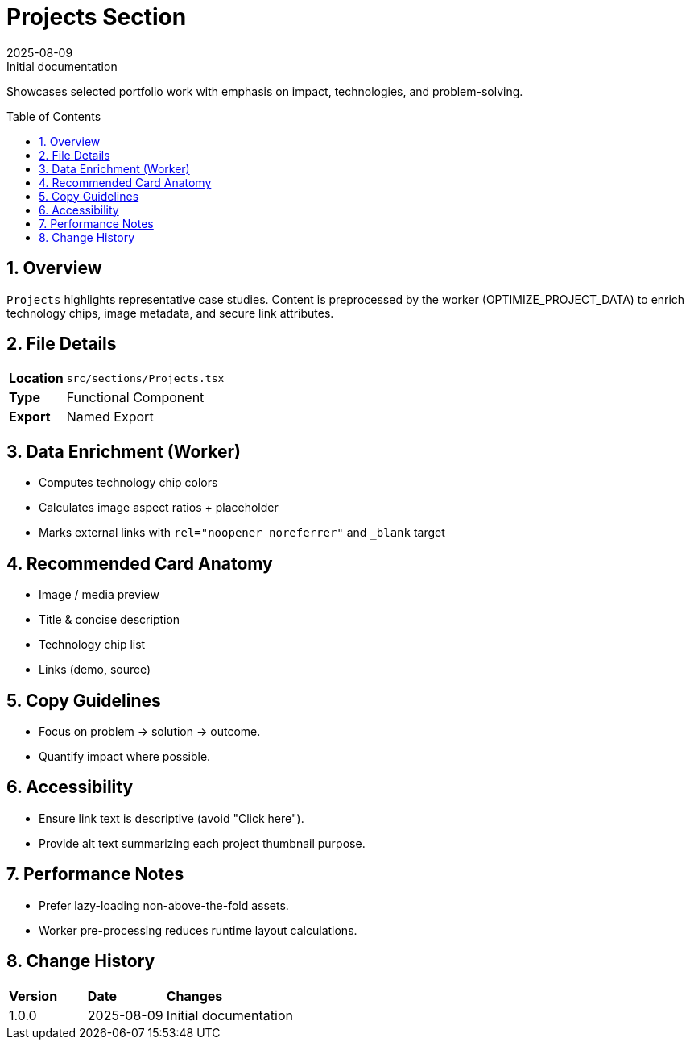 = Projects Section
:toc:
:toc-placement: preamble
:sectnums:
:icons: font
:revdate: 2025-08-09
:revremark: Initial documentation

[.lead]
Showcases selected portfolio work with emphasis on impact, technologies, and problem-solving.

== Overview
`Projects` highlights representative case studies. Content is preprocessed by the worker (OPTIMIZE_PROJECT_DATA) to enrich technology chips, image metadata, and secure link attributes.

== File Details
[cols="1,3"]
|===
|*Location* |`src/sections/Projects.tsx`
|*Type* |Functional Component
|*Export* |Named Export
|===

== Data Enrichment (Worker)
* Computes technology chip colors
* Calculates image aspect ratios + placeholder
* Marks external links with `rel="noopener noreferrer"` and `_blank` target

== Recommended Card Anatomy
* Image / media preview
* Title & concise description
* Technology chip list
* Links (demo, source)

== Copy Guidelines
* Focus on problem → solution → outcome.
* Quantify impact where possible.

== Accessibility
* Ensure link text is descriptive (avoid "Click here").
* Provide alt text summarizing each project thumbnail purpose.

== Performance Notes
* Prefer lazy-loading non-above-the-fold assets.
* Worker pre-processing reduces runtime layout calculations.

== Change History
[cols="1,1,3"]
|===
|*Version* |*Date* |*Changes*
|1.0.0 |2025-08-09 |Initial documentation
|===
